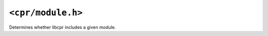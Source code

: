 ``<cpr/module.h>``
==================

.. c:function:: bool cpr_module_exists(const char* module_name)

Determines whether libcpr includes a given module.
